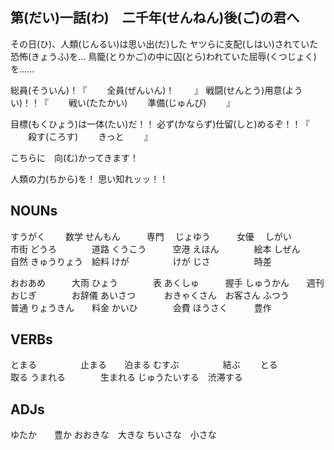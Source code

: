 

** 第(だい)一話(わ)　二千年(せんねん)後(ご)の君へ

その日(ひ)、人類(じんるい)は思い出(だ)した
ヤツらに支配(しはい)されていた恐怖(きょうふ)を...
鳥籠(とりかご)の中に囚(とら)われていた屈辱(くつじょく)を......

総員(そういん)！『
　　全員(ぜんいん)！
　　』
戦闘(せんとう)用意(ようい)！！『
　　戦い(たたかい)
　　準備(じゅんび)
　　』

目標(もくひょう)は一体(たい)だ！！
必ず(かならず)仕留(しと)めるぞ！！『
　　殺す(ころす)
　　きっと
　　』

こちらに　向(む)かってきます！

人類の力(ちから)を！
思い知れッッ！！




** NOUNs

すうがく  　　数学   
せんもん　　　専門　
じょゆう　　　女優　
しがい　　　　市街
どうろ　　　　道路
くうこう　　　空港
えほん　　　　絵本
しぜん　　　　自然
きゅうりょう　給料
けが　　　　　けが
じさ　　　　　時差

おおあめ　　　大雨
ひょう　　　　表
あくしゅ　　　握手
しゅうかん　　週刊
おじぎ　　　　お辞儀
あいさつ　　　
おきゃくさん　お客さん
ふつう　　　　普通
りょうきん　　料金
かいひ　　　　会費
ほうさく　　　豊作


** VERBs

とまる　　　　　止まる　　泊まる
むすぶ　　　　　結ぶ　　
とる　　　　　　取る
うまれる　　　　生まれる
じゅうたいする　渋滞する



** ADJs

ゆたか　　豊か
おおきな　大きな
ちいさな　小さな





